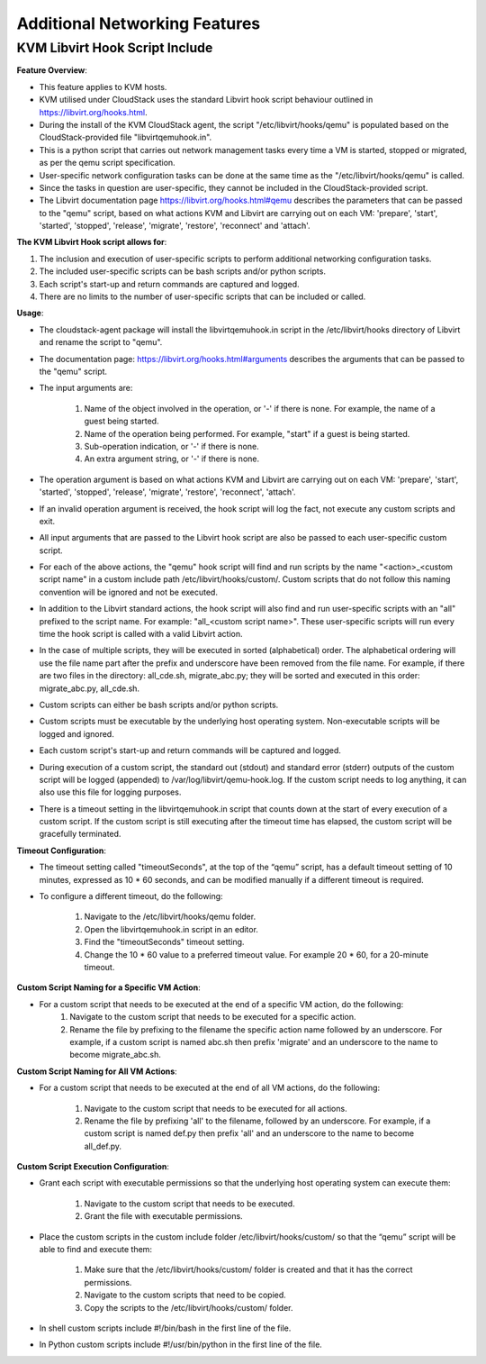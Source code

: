 .. Licensed to the Apache Software Foundation (ASF) under one
   or more contributor license agreements.  See the NOTICE file
   distributed with this work for additional information#
   regarding copyright ownership.  The ASF licenses this file
   to you under the Apache License, Version 2.0 (the
   "License"); you may not use this file except in compliance
   with the License.  You may obtain a copy of the License at
   http://www.apache.org/licenses/LICENSE-2.0
   Unless required by applicable law or agreed to in writing,
   software distributed under the License is distributed on an
   "AS IS" BASIS, WITHOUT WARRANTIES OR CONDITIONS OF ANY
   KIND, either express or implied.  See the License for the
   specific language governing permissions and limitations
   under the License.


Additional Networking Features
-----------------------------------


KVM Libvirt Hook Script Include
~~~~~~~~~~~~~~~~~~~~~~~~~~~~~~~

**Feature Overview**:

-  This feature applies to KVM hosts.
-  KVM utilised under CloudStack uses the standard Libvirt hook script behaviour outlined in https://libvirt.org/hooks.html.
-  During the install of the KVM CloudStack agent, the script "/etc/libvirt/hooks/qemu" is populated based on the CloudStack-provided file "libvirtqemuhook.in". 
-  This is a python script that carries out network management tasks every time a VM is started, stopped or migrated, as per the qemu script specification.
-  User-specific network configuration tasks can be done at the same time as the "/etc/libvirt/hooks/qemu" is called.
-  Since the tasks in question are user-specific, they cannot be included in the CloudStack-provided script.

-  The Libvirt documentation page https://libvirt.org/hooks.html#qemu describes the parameters that can be passed to the "qemu" script, based on what actions KVM and Libvirt are carrying out on each VM: 'prepare', 'start', 'started', 'stopped', 'release', 'migrate', 'restore', 'reconnect' and 'attach'.

**The KVM Libvirt Hook script allows for**:

#. The inclusion and execution of user-specific scripts to perform additional networking configuration tasks.
#. The included user-specific scripts can be bash scripts and/or python scripts.
#. Each script's start-up and return commands are captured and logged.
#. There are no limits to the number of user-specific scripts that can be included or called.

**Usage**:


-  The cloudstack-agent package will install the libvirtqemuhook.in script in the /etc/libvirt/hooks directory of Libvirt and rename the script to "qemu".
-  The documentation page: https://libvirt.org/hooks.html#arguments describes the arguments that can be passed to the "qemu" script. 
-  The input arguments are: 

    #. Name of the object involved in the operation, or '-' if there is none. For example, the name of a guest being started.
    #. Name of the operation being performed. For example, "start" if a guest is being started.
    #. Sub-operation indication, or '-' if there is none.
    #. An extra argument string, or '-' if there is none.

-  The operation argument is based on what actions KVM and Libvirt are carrying out on each VM: 'prepare', 'start', 'started', 'stopped', 'release', 'migrate', 'restore', 'reconnect', 'attach'.

-  If an invalid operation argument is received, the hook script will log the fact, not execute any custom scripts and exit.

-  All input arguments that are passed to the Libvirt hook script are also be passed to each user-specific custom script. 

-  For each of the above actions, the "qemu" hook script will find and run scripts by the name "<action>_<custom script name" in a custom include path /etc/libvirt/hooks/custom/. Custom scripts that do not follow this naming convention will be ignored and not be executed.

-  In addition to the Libvirt standard actions, the hook script will also find and run user-specific scripts with an "all" prefixed to the script name. For example: "all_<custom script name>". These user-specific scripts will run every time the hook script is called with a valid Libvirt action.
-  In the case of multiple scripts, they will be executed in sorted (alphabetical) order. The alphabetical ordering will use the file name part after the prefix and underscore have been removed from the file name. For example, if there are two files in the directory: all_cde.sh, migrate_abc.py; they will be sorted and executed in this order: migrate_abc.py, all_cde.sh.
-  Custom scripts can either be bash scripts and/or python scripts.
-  Custom scripts must be executable by the underlying host operating system. Non-executable scripts will be logged and ignored.
-  Each custom script's start-up and return commands will be captured and logged.
-  During execution of a custom script, the standard out (stdout) and standard error (stderr) outputs of the custom script will be logged (appended) to /var/log/libvirt/qemu-hook.log. If the custom script needs to log anything, it can also use this file for logging purposes.
-  There is a timeout setting in the libvirtqemuhook.in script that counts down at the start of every execution of a custom script. If the custom script is still executing after the timeout time has elapsed, the custom script will be gracefully terminated.

**Timeout Configuration**:

-  The timeout setting called "timeoutSeconds", at the top of the “qemu” script, has a default timeout setting of 10 minutes, expressed as 10 * 60 seconds, and can be modified manually if a different timeout is required.
-  To configure a different timeout, do the following:

    #. Navigate to the /etc/libvirt/hooks/qemu folder.
    #. Open the libvirtqemuhook.in script in an editor.
    #. Find the "timeoutSeconds" timeout setting.
    #. Change the 10 * 60 value to a preferred timeout value. For example 20 * 60, for a 20-minute timeout.

**Custom Script Naming for a Specific VM Action**:

-  For a custom script that needs to be executed at the end of a specific VM action, do the following: 
    #. Navigate to the custom script that needs to be executed for a specific action.
    #. Rename the file by prefixing to the filename the specific action name followed by an underscore. For example, if a custom script is named abc.sh then prefix 'migrate' and an underscore to the name to become migrate_abc.sh.


**Custom Script Naming for All VM Actions**:

-  For a custom script that needs to be executed at the end of all VM actions, do the following:

    #. Navigate to the custom script that needs to be executed for all actions.
    #. Rename the file by prefixing 'all' to the filename, followed by an underscore.  For example, if a custom script is named def.py then prefix 'all' and an underscore to the name to become all_def.py.

**Custom Script Execution Configuration**:

-  Grant each script with executable permissions so that the underlying host operating system can execute them:

    #. Navigate to the custom script that needs to be executed.
    #. Grant the file with executable permissions.

-  Place the custom scripts in the custom include folder /etc/libvirt/hooks/custom/ so that the “qemu” script will be able to find and execute them:

    #. Make sure that the /etc/libvirt/hooks/custom/ folder is created and that it has the correct permissions.
    #. Navigate to the custom scripts that need to be copied.
    #. Copy the scripts to the /etc/libvirt/hooks/custom/ folder.


-  In shell custom scripts include #!/bin/bash in the first line of the file.
-  In Python custom scripts include #!/usr/bin/python in the first line of the file.
